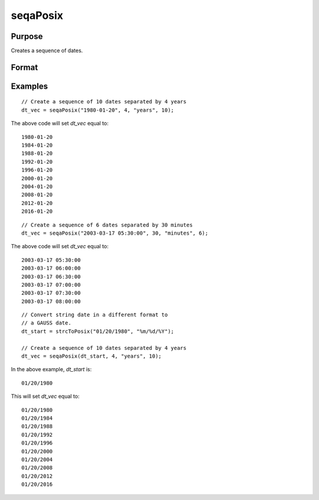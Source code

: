 
seqaPosix
==============================================

Purpose
----------------
Creates a sequence of dates.

Format
----------------
.. function:: dt_vec = seqaPosix(dt_start, inc, unit, n)

    :param dt_start: contains the starting date as a string, date, or in POSIX date/time format (seconds since Jan 1, 1970).

      If string, valid formats include:

      - ``"YYYY-MM-DD HH:MI:SS"``
      - ``"YYYY-MM-DD HH:MI"``
      - ``"YYYY-MM-DD HH"``
      - ``"YYYY-MM-DD"``
      - ``"YYYY-MM"``
      - ``"YYYY"``

    :type dt_start: string or scalar

    :param inc: the number of units for each of the *n* increments.
    :type inc: scalar

    :param unit: indicating the units for the increments in *inc*.

        Valid unit options:

        - ``"years"``
        - ``"months"``
        - ``"days"``
        - ``"hours"``
        - ``"seconds"``

    :type unit: string

    :param n: the number of elements to create.
    :type n: scalar

    :return dt_vec: starting at *dt_start* and increasing by *inc* units. The *dt_vec* will be in same date format as *dt_start*.
    :rtype dt_vec: nx1 dataframe

Examples
----------------

::

    // Create a sequence of 10 dates separated by 4 years
    dt_vec = seqaPosix("1980-01-20", 4, "years", 10);

The above code will set *dt_vec* equal to:

::

   1980-01-20
   1984-01-20
   1988-01-20
   1992-01-20
   1996-01-20
   2000-01-20
   2004-01-20
   2008-01-20
   2012-01-20
   2016-01-20

::

    // Create a sequence of 6 dates separated by 30 minutes
    dt_vec = seqaPosix("2003-03-17 05:30:00", 30, "minutes", 6);

The above code will set *dt_vec* equal to:

::

  2003-03-17 05:30:00
  2003-03-17 06:00:00
  2003-03-17 06:30:00
  2003-03-17 07:00:00
  2003-03-17 07:30:00
  2003-03-17 08:00:00

::

  // Convert string date in a different format to
  // a GAUSS date.
  dt_start = strcToPosix("01/20/1980", "%m/%d/%Y");

  // Create a sequence of 10 dates separated by 4 years
  dt_vec = seqaPosix(dt_start, 4, "years", 10);

In the above example, *dt_start* is:

::

  01/20/1980

This will set *dt_vec* equal to:

::

  01/20/1980
  01/20/1984
  01/20/1988
  01/20/1992
  01/20/1996
  01/20/2000
  01/20/2004
  01/20/2008
  01/20/2012
  01/20/2016


.. seealso:: Functions :func:`timeDeltaDT`, :func:`timeDiffDT`, :func:`seqaDT`, :func:`timeDiffPosix`
